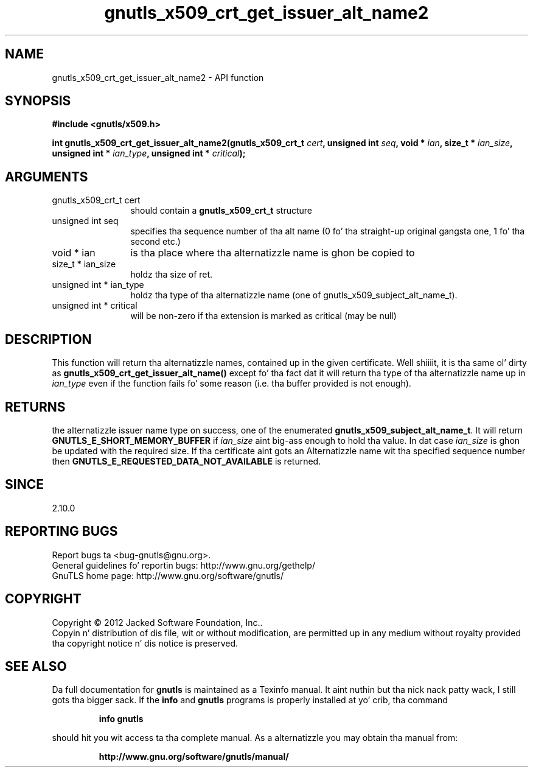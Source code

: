 .\" DO NOT MODIFY THIS FILE!  Dat shiznit was generated by gdoc.
.TH "gnutls_x509_crt_get_issuer_alt_name2" 3 "3.1.15" "gnutls" "gnutls"
.SH NAME
gnutls_x509_crt_get_issuer_alt_name2 \- API function
.SH SYNOPSIS
.B #include <gnutls/x509.h>
.sp
.BI "int gnutls_x509_crt_get_issuer_alt_name2(gnutls_x509_crt_t " cert ", unsigned int " seq ", void * " ian ", size_t * " ian_size ", unsigned int * " ian_type ", unsigned int * " critical ");"
.SH ARGUMENTS
.IP "gnutls_x509_crt_t cert" 12
should contain a \fBgnutls_x509_crt_t\fP structure
.IP "unsigned int seq" 12
specifies tha sequence number of tha alt name (0 fo' tha straight-up original gangsta one, 1 fo' tha second etc.)
.IP "void * ian" 12
is tha place where tha alternatizzle name is ghon be copied to
.IP "size_t * ian_size" 12
holdz tha size of ret.
.IP "unsigned int * ian_type" 12
holdz tha type of tha alternatizzle name (one of gnutls_x509_subject_alt_name_t).
.IP "unsigned int * critical" 12
will be non\-zero if tha extension is marked as critical (may be null)
.SH "DESCRIPTION"
This function will return tha alternatizzle names, contained up in the
given certificate. Well shiiiit, it is tha same ol' dirty as
\fBgnutls_x509_crt_get_issuer_alt_name()\fP except fo' tha fact dat it
will return tha type of tha alternatizzle name up in  \fIian_type\fP even if
the function fails fo' some reason (i.e.  tha buffer provided is
not enough).
.SH "RETURNS"
the alternatizzle issuer name type on success, one of the
enumerated \fBgnutls_x509_subject_alt_name_t\fP.  It will return
\fBGNUTLS_E_SHORT_MEMORY_BUFFER\fP if  \fIian_size\fP aint big-ass enough
to hold tha value.  In dat case  \fIian_size\fP is ghon be updated with
the required size.  If tha certificate aint gots an
Alternatizzle name wit tha specified sequence number then
\fBGNUTLS_E_REQUESTED_DATA_NOT_AVAILABLE\fP is returned.
.SH "SINCE"
2.10.0
.SH "REPORTING BUGS"
Report bugs ta <bug-gnutls@gnu.org>.
.br
General guidelines fo' reportin bugs: http://www.gnu.org/gethelp/
.br
GnuTLS home page: http://www.gnu.org/software/gnutls/

.SH COPYRIGHT
Copyright \(co 2012 Jacked Software Foundation, Inc..
.br
Copyin n' distribution of dis file, wit or without modification,
are permitted up in any medium without royalty provided tha copyright
notice n' dis notice is preserved.
.SH "SEE ALSO"
Da full documentation for
.B gnutls
is maintained as a Texinfo manual. It aint nuthin but tha nick nack patty wack, I still gots tha bigger sack.  If the
.B info
and
.B gnutls
programs is properly installed at yo' crib, tha command
.IP
.B info gnutls
.PP
should hit you wit access ta tha complete manual.
As a alternatizzle you may obtain tha manual from:
.IP
.B http://www.gnu.org/software/gnutls/manual/
.PP

